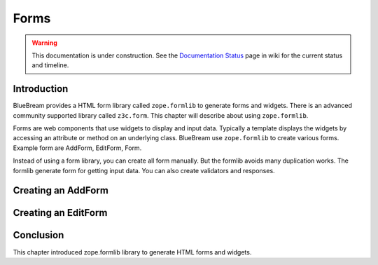 Forms
=====

.. warning::

   This documentation is under construction.  See the `Documentation
   Status <http://wiki.zope.org/bluebream/DocumentationStatus>`_ page
   in wiki for the current status and timeline.

Introduction
------------

BlueBream provides a HTML form library called ``zope.formlib`` to
generate forms and widgets.  There is an advanced community supported
library called ``z3c.form``.  This chapter will describe about using
``zope.formlib``.

Forms are web components that use widgets to display and input data.
Typically a template displays the widgets by accessing an attribute
or method on an underlying class.  BlueBream use ``zope.formlib`` to
create various forms.  Example form are AddForm, EditForm, Form.

Instead of using a form library, you can create all form manually.
But the formlib avoids many duplication works.  The formlib generate
form for getting input data.  You can also create validators and
responses.

Creating an AddForm
-------------------

Creating an EditForm
--------------------

Conclusion
----------

This chapter introduced zope.formlib library to generate HTML forms
and widgets.
